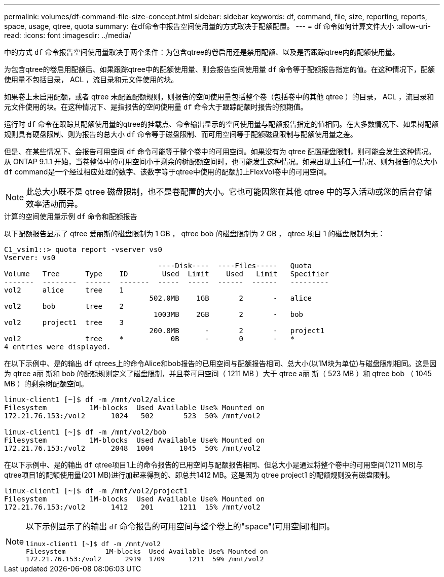 ---
permalink: volumes/df-command-file-size-concept.html 
sidebar: sidebar 
keywords: df, command, file, size, reporting, reports, space, usage, qtree, quota 
summary: 在df命令中报告空间使用量的方式取决于配额配置。 
---
= df 命令如何计算文件大小
:allow-uri-read: 
:icons: font
:imagesdir: ../media/


[role="lead"]
中的方式 `df` 命令报告空间使用量取决于两个条件：为包含qtree的卷启用还是禁用配额、以及是否跟踪qtree内的配额使用量。

为包含qtree的卷启用配额后、如果跟踪qtree中的配额使用量、则会报告空间使用量 `df` 命令等于配额报告指定的值。在这种情况下，配额使用量不包括目录， ACL ，流目录和元文件使用的块。

如果卷上未启用配额，或者 qtree 未配置配额规则，则报告的空间使用量包括整个卷（包括卷中的其他 qtree ）的目录， ACL ，流目录和元文件使用的块。在这种情况下、是指报告的空间使用量 `df` 命令大于跟踪配额时报告的预期值。

运行时 `df` 命令在跟踪其配额使用量的qtree的挂载点、命令输出显示的空间使用量与配额报告指定的值相同。在大多数情况下、如果树配额规则具有硬盘限制、则为报告的总大小 `df` 命令等于磁盘限制、而可用空间等于配额磁盘限制与配额使用量之差。

但是、在某些情况下、会报告可用空间 `df` 命令可能等于整个卷中的可用空间。如果没有为 qtree 配置硬盘限制，则可能会发生这种情况。从 ONTAP 9.1.1 开始，当卷整体中的可用空间小于剩余的树配额空间时，也可能发生这种情况。如果出现上述任一情况、则为报告的总大小 `df` command是一个经过相应处理的数字、该数字等于qtree中使用的配额加上FlexVol卷中的可用空间。

[NOTE]
====
此总大小既不是 qtree 磁盘限制，也不是卷配置的大小。它也可能因您在其他 qtree 中的写入活动或您的后台存储效率活动而异。

====
.计算的空间使用量示例 `df` 命令和配额报告
以下配额报告显示了 qtree 爱丽斯的磁盘限制为 1 GB ， qtree bob 的磁盘限制为 2 GB ， qtree 项目 1 的磁盘限制为无：

[listing]
----
C1_vsim1::> quota report -vserver vs0
Vserver: vs0
                                    ----Disk----  ----Files-----   Quota
Volume   Tree      Type    ID        Used  Limit    Used   Limit   Specifier
-------  --------  ------  -------  -----  -----  ------  ------   ---------
vol2     alice     tree    1
                                  502.0MB    1GB       2       -   alice
vol2     bob       tree    2
                                   1003MB    2GB       2       -   bob
vol2     project1  tree    3
                                  200.8MB      -       2       -   project1
vol2               tree    *           0B      -       0       -   *
4 entries were displayed.
----
在以下示例中、是的输出 `df` qtrees上的命令Alice和bob报告的已用空间与配额报告相同、总大小(以1M块为单位)与磁盘限制相同。这是因为 qtree a丽 斯和 bob 的配额规则定义了磁盘限制，并且卷可用空间（ 1211 MB ）大于 qtree a丽 斯（ 523 MB ）和 qtree bob （ 1045 MB ）的剩余树配额空间。

[listing]
----
linux-client1 [~]$ df -m /mnt/vol2/alice
Filesystem          1M-blocks  Used Available Use% Mounted on
172.21.76.153:/vol2      1024   502       523  50% /mnt/vol2

linux-client1 [~]$ df -m /mnt/vol2/bob
Filesystem          1M-blocks  Used Available Use% Mounted on
172.21.76.153:/vol2      2048  1004      1045  50% /mnt/vol2
----
在以下示例中、是的输出 `df` qtree项目1上的命令报告的已用空间与配额报告相同、但总大小是通过将整个卷中的可用空间(1211 MB)与qtree项目1的配额使用量(201 MB)进行加起来得到的、即总共1412 MB。这是因为 qtree project1 的配额规则没有磁盘限制。

[listing]
----
linux-client1 [~]$ df -m /mnt/vol2/project1
Filesystem          1M-blocks  Used Available Use% Mounted on
172.21.76.153:/vol2      1412   201      1211  15% /mnt/vol2
----
[NOTE]
====
以下示例显示了的输出 `df` 命令报告的可用空间与整个卷上的"space"(可用空间)相同。

[listing]
----
linux-client1 [~]$ df -m /mnt/vol2
Filesystem          1M-blocks  Used Available Use% Mounted on
172.21.76.153:/vol2      2919  1709      1211  59% /mnt/vol2
----
====
